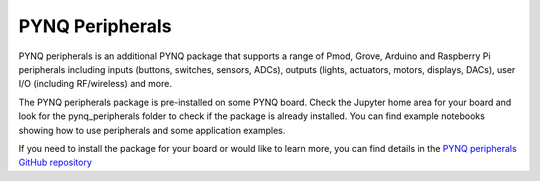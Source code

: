 .. _pynq-peripherals:

****************
PYNQ Peripherals
****************

PYNQ peripherals is an additional PYNQ package that supports a range of Pmod, Grove, Arduino and Raspberry Pi peripherals including inputs (buttons, switches, sensors, ADCs), outputs (lights, actuators, motors, displays, DACs), user I/O (including RF/wireless) and more. 

The PYNQ peripherals package is pre-installed on some PYNQ board. Check the Jupyter home area for your board and look for the pynq_peripherals folder to check if the package is already installed. You can find example notebooks showing how to use peripherals and some application examples. 

If you need to install the package for your board or would like to learn more, you can find details in the `PYNQ peripherals GitHub repository <https://github.com/Xilinx/PYNQ_Peripherals>`_